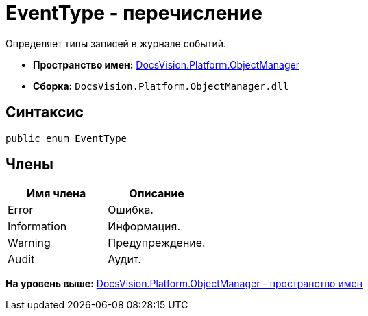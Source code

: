 = EventType - перечисление

Определяет типы записей в журнале событий.

* [.keyword]*Пространство имен:* xref:api/DocsVision/Platform/ObjectManager/ObjectManager_NS.adoc[DocsVision.Platform.ObjectManager]
* [.keyword]*Сборка:* [.ph .filepath]`DocsVision.Platform.ObjectManager.dll`

== Синтаксис

[source,pre,codeblock,language-csharp]
----
public enum EventType
----

== Члены

[cols=",",options="header",]
|===
|Имя члена |Описание
|Error |Ошибка.
|Information |Информация.
|Warning |Предупреждение.
|Audit |Аудит.
|===

*На уровень выше:* xref:../../../../api/DocsVision/Platform/ObjectManager/ObjectManager_NS.adoc[DocsVision.Platform.ObjectManager - пространство имен]
